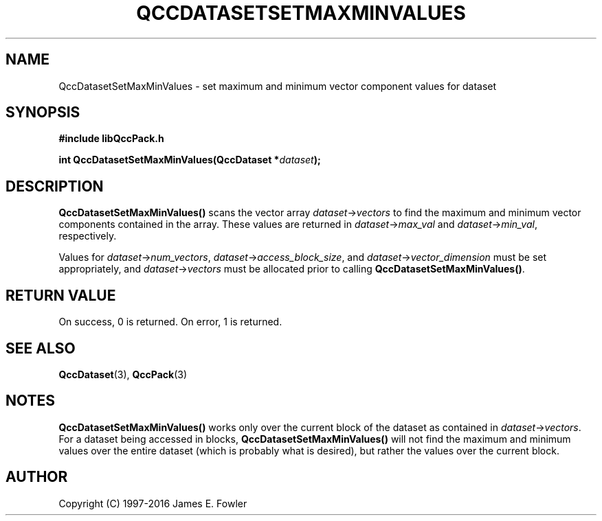 .TH QCCDATASETSETMAXMINVALUES 3 "QCCPACK" ""
.SH NAME
QccDatasetSetMaxMinValues
\- set maximum and minimum vector component values for dataset
.SH SYNOPSIS
.B #include "libQccPack.h"
.sp
.BI "int QccDatasetSetMaxMinValues(QccDataset *" dataset );
.SH DESCRIPTION
.B QccDatasetSetMaxMinValues()
scans the vector array
.IR dataset -> vectors
to find the maximum and minimum vector components contained in the array.
These values are returned in
.IR dataset -> max_val
and
.IR dataset -> min_val ,
respectively.
.LP
Values for
.IR dataset -> num_vectors  ,
.IR dataset -> access_block_size ,
and
.IR dataset -> vector_dimension
must be set appropriately, and
.IR dataset -> vectors
must be allocated
prior to calling
.BR QccDatasetSetMaxMinValues() .
.SH "RETURN VALUE"
On success, 0 is returned.  On error, 1 is returned.
.SH "SEE ALSO"
.BR QccDataset (3),
.BR QccPack (3)
.SH NOTES
.B QccDatasetSetMaxMinValues()
works only over the current block of the dataset as contained in
.IR dataset -> vectors .
For a dataset being accessed in blocks,
.B QccDatasetSetMaxMinValues()
will not find the maximum and minimum values over the entire dataset
(which is probably what is desired), but rather the
values over the current block.
.SH AUTHOR
Copyright (C) 1997-2016  James E. Fowler
.\"  The programs herein are free software; you can redistribute them an.or
.\"  modify them under the terms of the GNU General Public License
.\"  as published by the Free Software Foundation; either version 2
.\"  of the License, or (at your option) any later version.
.\"  
.\"  These programs are distributed in the hope that they will be useful,
.\"  but WITHOUT ANY WARRANTY; without even the implied warranty of
.\"  MERCHANTABILITY or FITNESS FOR A PARTICULAR PURPOSE.  See the
.\"  GNU General Public License for more details.
.\"  
.\"  You should have received a copy of the GNU General Public License
.\"  along with these programs; if not, write to the Free Software
.\"  Foundation, Inc., 675 Mass Ave, Cambridge, MA 02139, USA.
